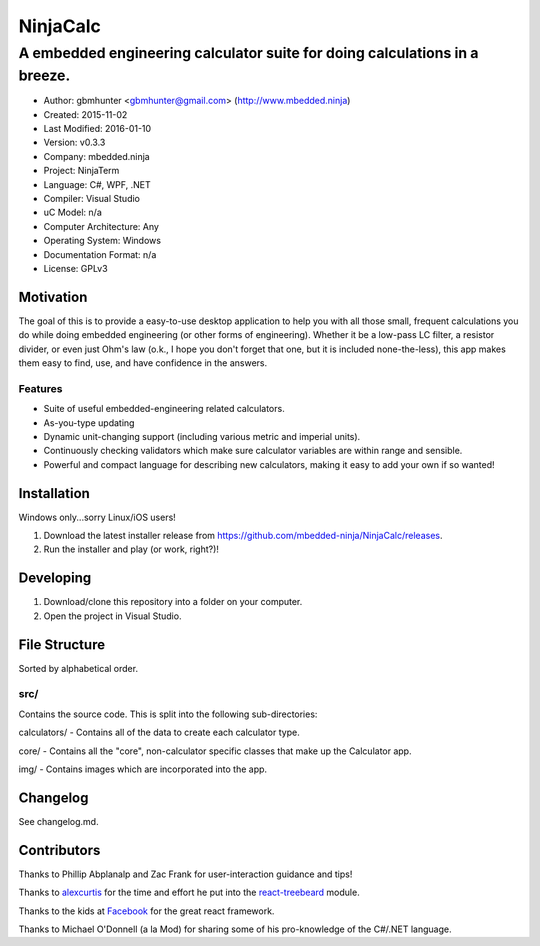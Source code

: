 ===========
NinjaCalc
===========

------------------------------------------------------------------------------------------
A embedded engineering calculator suite for doing calculations in a breeze.
------------------------------------------------------------------------------------------

- Author: gbmhunter <gbmhunter@gmail.com> (http://www.mbedded.ninja)
- Created: 2015-11-02
- Last Modified: 2016-01-10
- Version: v0.3.3
- Company: mbedded.ninja
- Project: NinjaTerm
- Language: C#, WPF, .NET
- Compiler: Visual Studio
- uC Model: n/a
- Computer Architecture: Any
- Operating System: Windows
- Documentation Format: n/a
- License: GPLv3


Motivation
==========

The goal of this is to provide a easy-to-use desktop application to help you with all those small, frequent calculations you do while doing embedded engineering (or other forms of engineering). Whether it be a low-pass LC filter, a resistor divider, or even just Ohm's law (o.k., I hope you don't forget that one, but it is included none-the-less), this app makes them easy to find, use, and have confidence in the answers.


Features
--------

- Suite of useful embedded-engineering related calculators.
- As-you-type updating
- Dynamic unit-changing support (including various metric and imperial units).
- Continuously checking validators which make sure calculator variables are within range and sensible.
- Powerful and compact language for describing new calculators, making it easy to add your own if so wanted!


Installation
============

Windows only...sorry Linux/iOS users!

#. Download the latest installer release from https://github.com/mbedded-ninja/NinjaCalc/releases.
#. Run the installer and play (or work, right?)!


Developing
==========

#. Download/clone this repository into a folder on your computer.
#. Open the project in Visual Studio.


File Structure 
==============

Sorted by alphabetical order.

src/
----

Contains the source code. This is split into the following sub-directories:

calculators/ - Contains all of the data to create each calculator type.

core/ - Contains all the "core", non-calculator specific classes that make up the Calculator app.

img/ - Contains images which are incorporated into the app.



Changelog
=========

See changelog.md.

Contributors
============

Thanks to Phillip Abplanalp and Zac Frank for user-interaction guidance and tips!

Thanks to alexcurtis_ for the time and effort he put into the `react-treebeard`_ module.

.. _alexcurtis: https://github.com/alexcurtis
.. _`react-treebeard`: https://github.com/alexcurtis/react-treebeard

Thanks to the kids at Facebook_ for the great react framework.

.. _Facebook: https://facebook.github.io/react/

Thanks to Michael O'Donnell (a la Mod) for sharing some of his pro-knowledge of the C#/.NET language.